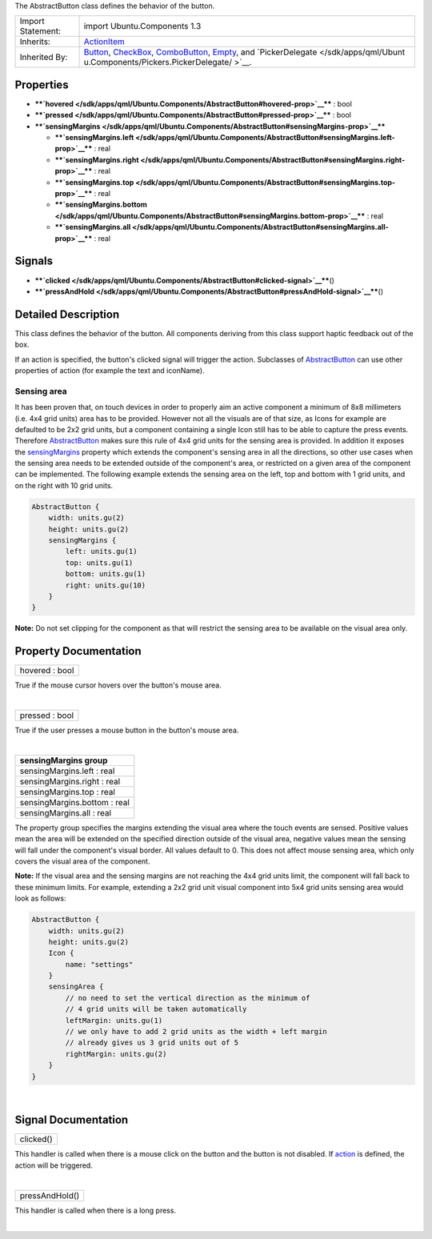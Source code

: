 The AbstractButton class defines the behavior of the button.

+--------------------------------------+--------------------------------------+
| Import Statement:                    | import Ubuntu.Components 1.3         |
+--------------------------------------+--------------------------------------+
| Inherits:                            | `ActionItem </sdk/apps/qml/Ubuntu.Co |
|                                      | mponents/ActionItem/>`__             |
+--------------------------------------+--------------------------------------+
| Inherited By:                        | `Button </sdk/apps/qml/Ubuntu.Compon |
|                                      | ents/Button/>`__,                    |
|                                      | `CheckBox </sdk/apps/qml/Ubuntu.Comp |
|                                      | onents/CheckBox/>`__,                |
|                                      | `ComboButton </sdk/apps/qml/Ubuntu.C |
|                                      | omponents/ComboButton/>`__,          |
|                                      | `Empty </sdk/apps/qml/Ubuntu.Compone |
|                                      | nts/ListItems.Empty/>`__,            |
|                                      | and                                  |
|                                      | `PickerDelegate </sdk/apps/qml/Ubunt |
|                                      | u.Components/Pickers.PickerDelegate/ |
|                                      | >`__.                                |
+--------------------------------------+--------------------------------------+

Properties
----------

-  ****`hovered </sdk/apps/qml/Ubuntu.Components/AbstractButton#hovered-prop>`__****
   : bool
-  ****`pressed </sdk/apps/qml/Ubuntu.Components/AbstractButton#pressed-prop>`__****
   : bool
-  ****`sensingMargins </sdk/apps/qml/Ubuntu.Components/AbstractButton#sensingMargins-prop>`__****

   -  ****`sensingMargins.left </sdk/apps/qml/Ubuntu.Components/AbstractButton#sensingMargins.left-prop>`__****
      : real
   -  ****`sensingMargins.right </sdk/apps/qml/Ubuntu.Components/AbstractButton#sensingMargins.right-prop>`__****
      : real
   -  ****`sensingMargins.top </sdk/apps/qml/Ubuntu.Components/AbstractButton#sensingMargins.top-prop>`__****
      : real
   -  ****`sensingMargins.bottom </sdk/apps/qml/Ubuntu.Components/AbstractButton#sensingMargins.bottom-prop>`__****
      : real
   -  ****`sensingMargins.all </sdk/apps/qml/Ubuntu.Components/AbstractButton#sensingMargins.all-prop>`__****
      : real

Signals
-------

-  ****`clicked </sdk/apps/qml/Ubuntu.Components/AbstractButton#clicked-signal>`__****\ ()
-  ****`pressAndHold </sdk/apps/qml/Ubuntu.Components/AbstractButton#pressAndHold-signal>`__****\ ()

Detailed Description
--------------------

This class defines the behavior of the button. All components deriving
from this class support haptic feedback out of the box.

If an action is specified, the button's clicked signal will trigger the
action. Subclasses of
`AbstractButton </sdk/apps/qml/Ubuntu.Components/AbstractButton/>`__ can
use other properties of action (for example the text and iconName).

Sensing area
~~~~~~~~~~~~

It has been proven that, on touch devices in order to properly aim an
active component a minimum of 8x8 millimeters (i.e. 4x4 grid units) area
has to be provided. However not all the visuals are of that size, as
Icons for example are defaulted to be 2x2 grid units, but a component
containing a single Icon still has to be able to capture the press
events. Therefore
`AbstractButton </sdk/apps/qml/Ubuntu.Components/AbstractButton/>`__
makes sure this rule of 4x4 grid units for the sensing area is provided.
In addition it exposes the
`sensingMargins </sdk/apps/qml/Ubuntu.Components/AbstractButton#sensingMargins-prop>`__
property which extends the component's sensing area in all the
directions, so other use cases when the sensing area needs to be
extended outside of the component's area, or restricted on a given area
of the component can be implemented. The following example extends the
sensing area on the left, top and bottom with 1 grid units, and on the
right with 10 grid units.

.. code:: qml

    AbstractButton {
        width: units.gu(2)
        height: units.gu(2)
        sensingMargins {
            left: units.gu(1)
            top: units.gu(1)
            bottom: units.gu(1)
            right: units.gu(10)
        }
    }

**Note:** Do not set clipping for the component as that will restrict
the sensing area to be available on the visual area only.

Property Documentation
----------------------

+--------------------------------------------------------------------------+
|        \ hovered : bool                                                  |
+--------------------------------------------------------------------------+

True if the mouse cursor hovers over the button's mouse area.

| 

+--------------------------------------------------------------------------+
|        \ pressed : bool                                                  |
+--------------------------------------------------------------------------+

True if the user presses a mouse button in the button's mouse area.

| 

+--------------------------------------------------------------------------+
|        \ **sensingMargins group**                                        |
+==========================================================================+
|        \ sensingMargins.left : real                                      |
+--------------------------------------------------------------------------+
|        \ sensingMargins.right : real                                     |
+--------------------------------------------------------------------------+
|        \ sensingMargins.top : real                                       |
+--------------------------------------------------------------------------+
|        \ sensingMargins.bottom : real                                    |
+--------------------------------------------------------------------------+
|        \ sensingMargins.all : real                                       |
+--------------------------------------------------------------------------+

The property group specifies the margins extending the visual area where
the touch events are sensed. Positive values mean the area will be
extended on the specified direction outside of the visual area, negative
values mean the sensing will fall under the component's visual border.
All values default to 0. This does not affect mouse sensing area, which
only covers the visual area of the component.

**Note:** If the visual area and the sensing margins are not reaching
the 4x4 grid units limit, the component will fall back to these minimum
limits. For example, extending a 2x2 grid unit visual component into 5x4
grid units sensing area would look as follows:

.. code:: qml

    AbstractButton {
        width: units.gu(2)
        height: units.gu(2)
        Icon {
            name: "settings"
        }
        sensingArea {
            // no need to set the vertical direction as the minimum of
            // 4 grid units will be taken automatically
            leftMargin: units.gu(1)
            // we only have to add 2 grid units as the width + left margin
            // already gives us 3 grid units out of 5
            rightMargin: units.gu(2)
        }
    }

| 

Signal Documentation
--------------------

+--------------------------------------------------------------------------+
|        \ clicked()                                                       |
+--------------------------------------------------------------------------+

This handler is called when there is a mouse click on the button and the
button is not disabled. If
`action </sdk/apps/qml/Ubuntu.Components/ActionItem#action-prop>`__ is
defined, the action will be triggered.

| 

+--------------------------------------------------------------------------+
|        \ pressAndHold()                                                  |
+--------------------------------------------------------------------------+

This handler is called when there is a long press.

| 
